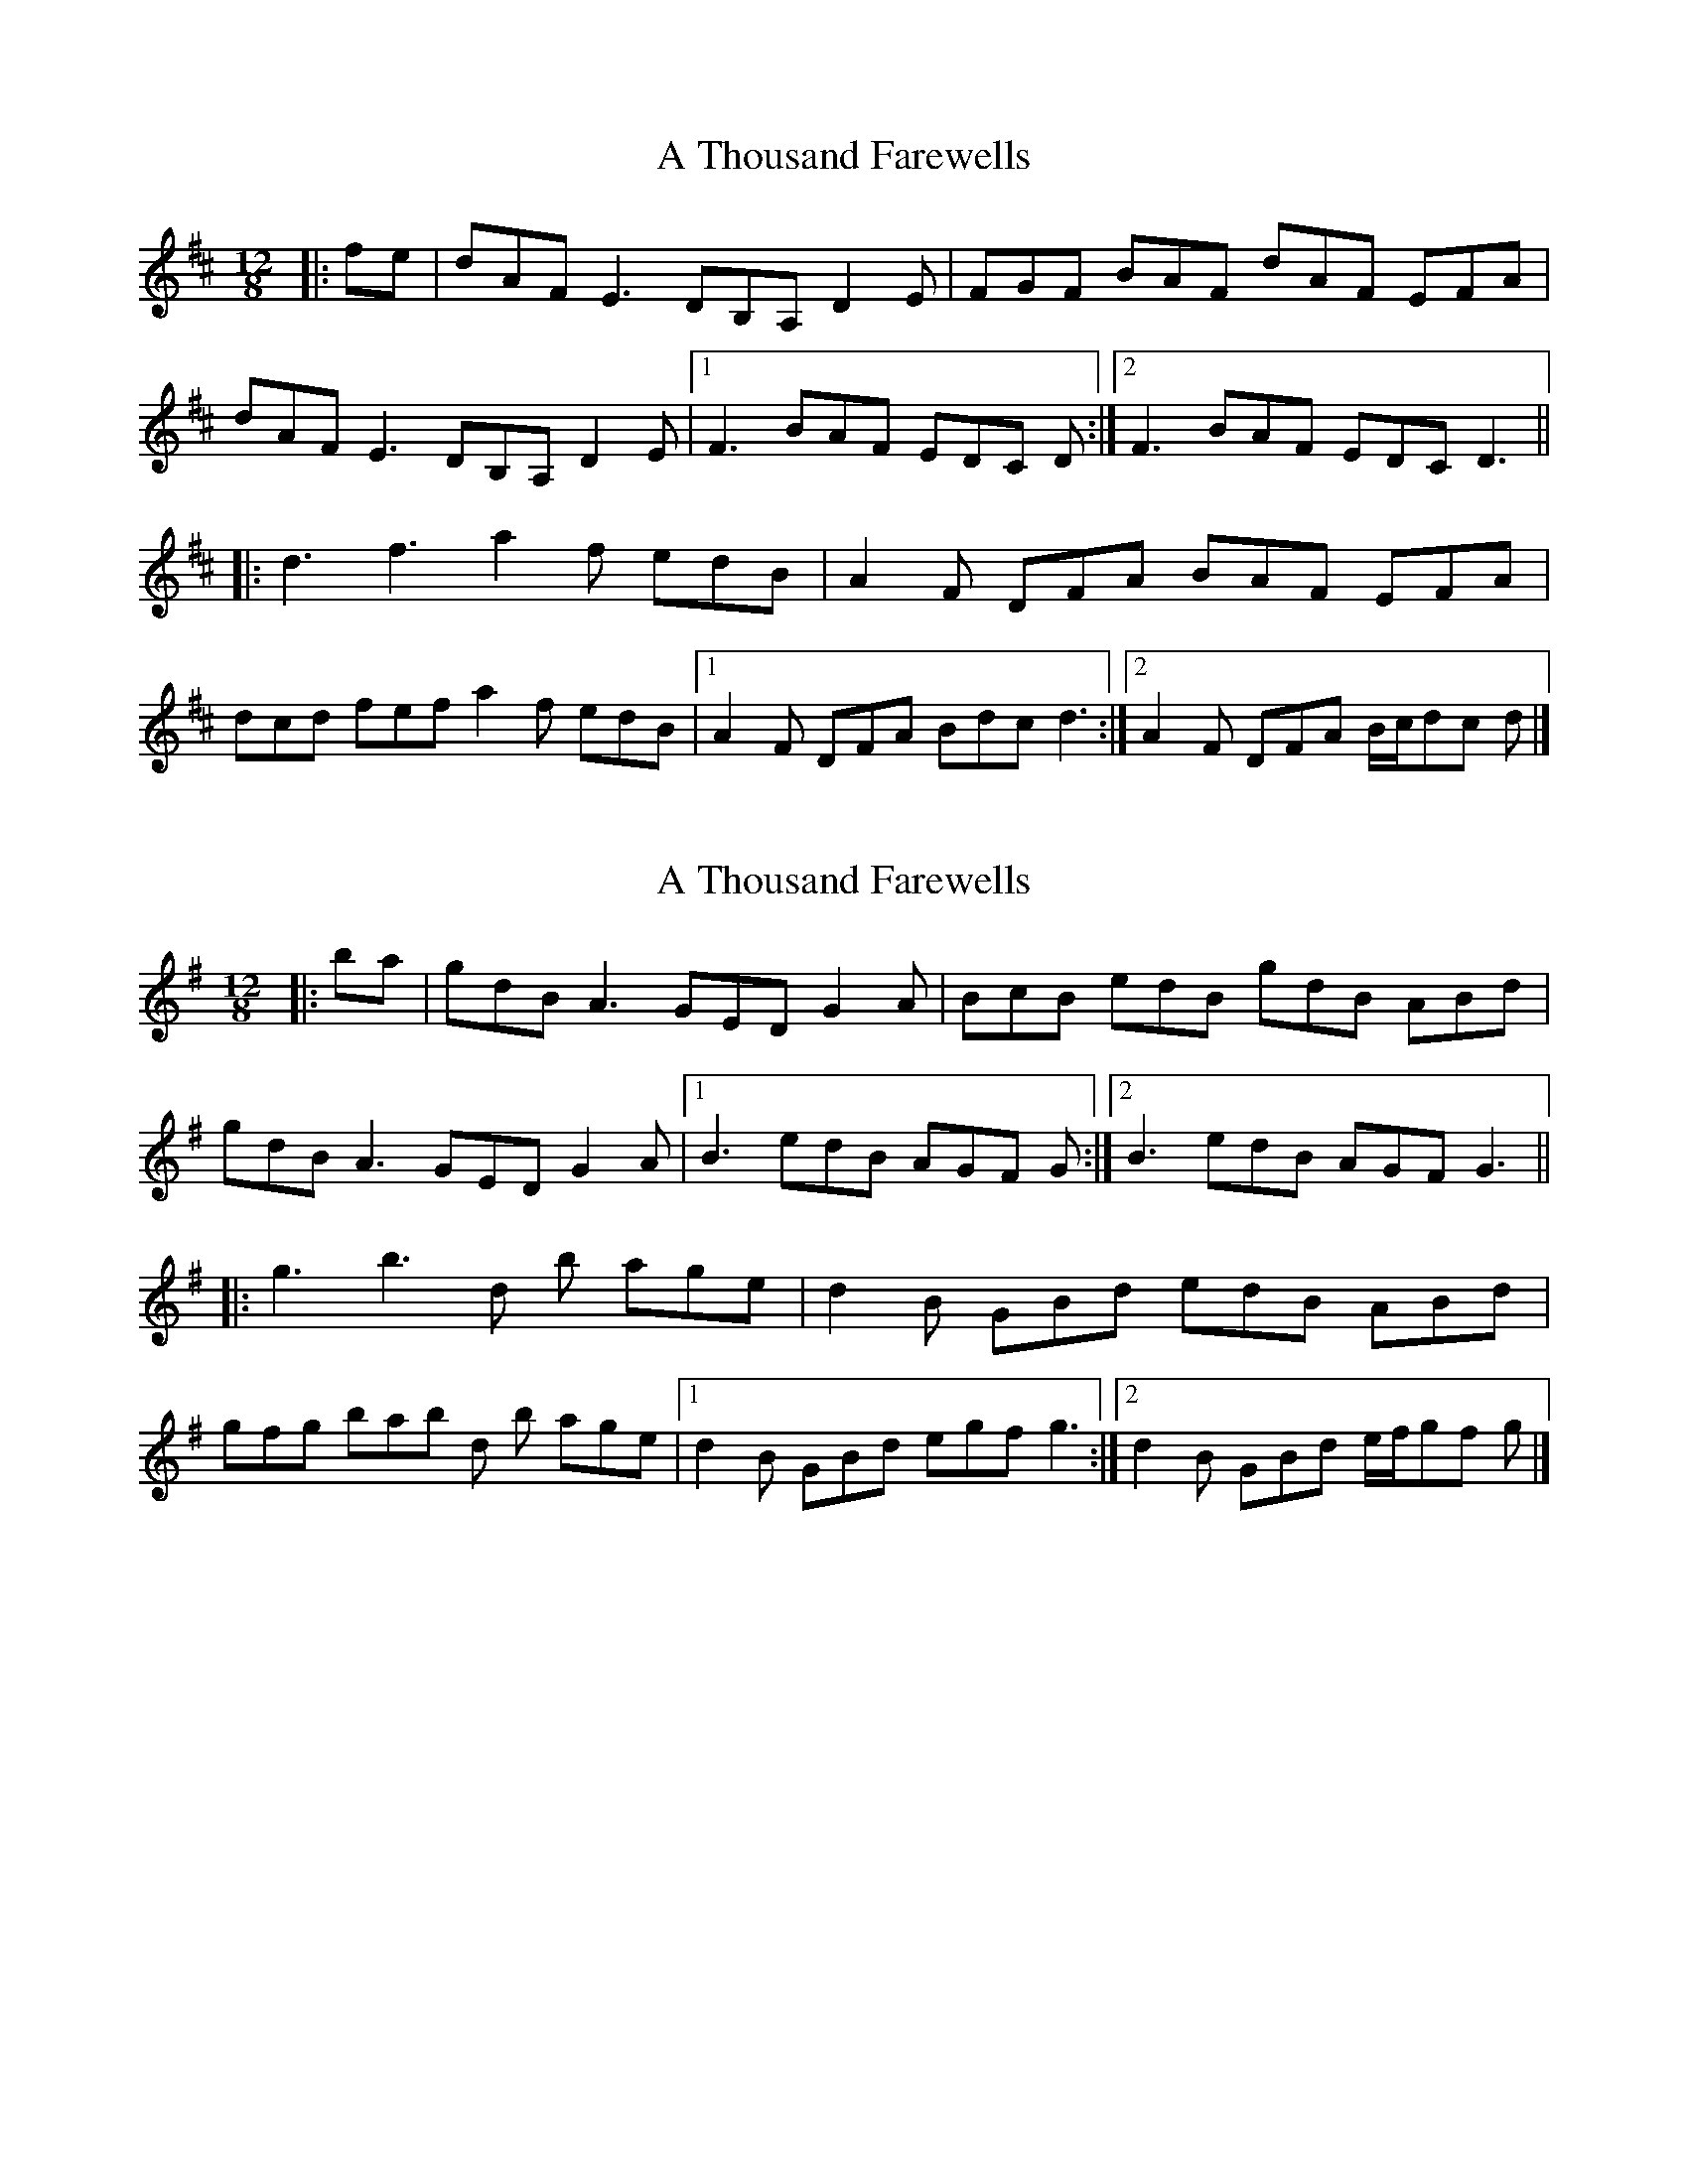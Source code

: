 X: 1
T: A Thousand Farewells
Z: ceolachan
S: https://thesession.org/tunes/3739#setting3739
R: slide
M: 12/8
L: 1/8
K: Dmaj
|: fe |dAF E3 DB,A, D2 E | FGF BAF dAF EFA |
dAF E3 DB,A, D2 E |[1 F3 BAF EDC D :|[2 F3 BAF EDC D3 ||
|: d3 f3 a2 f edB | A2 F DFA BAF EFA |
dcd fef a2 f edB |[1 A2 F DFA Bdc d3 :|[2 A2 F DFA B/c/dc d |]
X: 2
T: A Thousand Farewells
Z: ceolachan
S: https://thesession.org/tunes/3739#setting16708
R: slide
M: 12/8
L: 1/8
K: Gmaj
|: ba |gdB A3 GED G2 A | BcB edB gdB ABd |
gdB A3 GED G2 A |[1 B3 edB AGF G :|[2 B3 edB AGF G3 ||
|: g3 b3 d’2 b age | d2 B GBd edB ABd |
gfg bab d’2 b age |[1 d2 B GBd egf g3 :|[2 d2 B GBd e/f/gf g |]
X: 3
T: A Thousand Farewells
Z: slainte
S: https://thesession.org/tunes/3739#setting16709
R: slide
M: 12/8
L: 1/8
K: Dmaj
e|dAF ~E3|DB,A, A,B,D|FEF BAF|dAF EFA|dAF ~E3|DB,A, A,B,D|~F3 BAF|EDC D2:|e|dcd fef|afd edA|BAF DFA|BAF EFA|dcd ~f3|afd edA|BdB AFA|Bdc d2:|
X: 4
T: A Thousand Farewells
Z: ceolachan
S: https://thesession.org/tunes/3739#setting16710
R: slide
M: 12/8
L: 1/8
K: Dmaj
|: A/B/c |dAF EFE DB,A, A,^G,A, | FEF BAF dAF EFA |
dAF EFE DB,A, A,^G,A, | FEF BAF EDC D :|
|: FA |dcd fed afd edB | AFE DFA BAF EFA |
dcd fed afd edB | B/c/dB AFA Bdc d :|
X: 5
T: A Thousand Farewells
Z: ceolachan
S: https://thesession.org/tunes/3739#setting16711
R: slide
M: 12/8
L: 1/8
K: Dmaj
|: FA |dAF EFE dBA A^GA | FEF BAF dAF EFA |
dAF ~E3 dBA ~A3 | ~F3 BAF EG/F/E D :|
|: F/G/A |dcd fed afd edB | AFE DFA BAF E2 A |
d3 fef afd edB | B/c/dB AFA B/c/dc d :|
X: 6
T: A Thousand Farewells
Z: ceolachan
S: https://thesession.org/tunes/3739#setting16712
R: slide
M: 12/8
L: 1/8
K: Dmaj
|: dAF EFE DBA A2 D | FEF BAF dAF EFA |
d2 A EFE DBA AFD | ~F3 DBA EFE D3 :|
|: DF/G/A f2 a afe edB | A^GA DFA BAF EF/G/A |
dcd f2 a afe edB | ~A3 DBA Bdc d3 :|
X: 7
T: A Thousand Farewells
Z: 52Paddy
S: https://thesession.org/tunes/3739#setting16713
R: slide
M: 12/8
L: 1/8
K: Dmaj
|:dAF E3|DB,G, A,B,D|EFF BAF|BAF E2 c||dAF E3|DB,G, A,B,D|EFF BAF|EFE D2 c:||:d2 e fed|add fdB|AFE DFA|BAF EFA||d2 e fed|add fdA|(3BcdB AFA|Bdc d2 A:|
X: 8
T: A Thousand Farewells
Z: ceolachan
S: https://thesession.org/tunes/3739#setting16714
R: slide
M: 12/8
L: 1/8
K: Dmaj
FA |dAF EFE dBA ~A2 D | FEF BAF BAF EFA |
dAF ~E3 dBA ~A3 | ~F3 BAF EDc dfe |
dAF EFE DBA ~A2 d | FEF ~A3 dAF EFA |
dAF ~e3 dBA ~A3 | ~F3 BAF ~E3 Dfe ||
d2 d ~f3 afd edB | ~A3 DFA BAF EFA |
dcd fef a2 d edA | B/c/dB AFA B/c/dc d2 A |
~d3 ~f3 afd edB | ~A3 DF/G/A ~B3 E2 A |
dcd f2 f afd e2 A | BdB ~A3 Bd/c/d d |]
X: 9
T: A Thousand Farewells
Z: ceolachan
S: https://thesession.org/tunes/3739#setting16715
R: slide
M: 12/8
L: 1/8
K: Dmaj
|: dAF ~e3 dBA A2 D | ~F3 BAF dAF EFA |
dAF ~e3 dBA A2 D | ~F3 BAF ~E3 DFA :|
|: d2 d ~f3 afd edB | ~A3 ecA BAF DFA |
d2 d ~f3 afd edB | ~A3 AFA B/c/dc dFA :|
X: 10
T: A Thousand Farewells
Z: ceolachan
S: https://thesession.org/tunes/3739#setting22136
R: slide
M: 12/8
L: 1/8
K: Dmaj
A |:dAF e^de dBA A^GA | F^EF BAF dAF EF/G/A |
dAF e2 e dBA A2 A |[1 F^EF BAF EFE DF/G/A :|\
[2 F^EF BAF E^DE =D2 ||
|: A |dcd f^ef afd edB | A^GA DFA BAF EF/G/A |
[1 dcd f2 f afd edB | A2 A DF/G/A B/c/dc d2 :|
[2 dAF e2 e dBA A2 D | F^EF BAF E^DE =D2 |]
X: 11
T: A Thousand Farewells
Z: Dargai
S: https://thesession.org/tunes/3739#setting25245
R: slide
M: 12/8
L: 1/8
K: Dmaj
dAF E2F | DB,A, A,F,A, | F3 BAF | dAF EFA | dAF E2F | DB,A, A,F,A, | F3 BAF | EDC D2A :||
dcd fed | afd edB | ABA DFA | BAF EFA | dcd fed | afd edB | ABA DFA | BAF d3 :||
X: 12
T: A Thousand Farewells
Z: RiteRight
S: https://thesession.org/tunes/3739#setting29021
R: slide
M: 12/8
L: 1/8
K: Dmaj
dAF E2F| D2A, D3|F3 BAF|dAF E2e|
dAF E2F|D2A, D3|F3 BAF|EDC D2e||
d3 f3|afd edA|BAF DFA|dAF E2e|
d3 f3|afd edA|BdB AFA|Bdg f2e||
